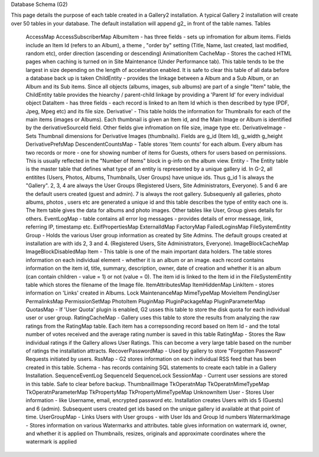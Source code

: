 Database Schema (G2)

This page details the purpose of each table created in a Gallery2 installation. A typical Gallery 2 installation will create over 50 tables in your database. The default installation will append g2_ in front of the table names.
Tables

    AccessMap
    AccessSubscriberMap
    AlbumItem - has three fields - sets up infromation for album items. Fields include an Item Id (refers to an Album), a theme , "order by" setting (Title, Name, last created, last modified, random etc), order direction (ascending or descending)
    AnimationItem
    CacheMap - Stores the cached HTML pages when caching is turned on in Site Maintenance (Under Performance tab). This table tends to be the largest in size depending on the length of acceleration enabled. It is safe to clear this table of all data before a database back up is taken
    ChildEntity - provides the linkage between a Album and a Sub Album, or an Album and its Sub items. Since all objects (albums, images, sub albums) are part of a single "Item" table, the ChildEntity table provides the hiearchy / parent-child linkage by providing a 'Parent Id' for every individual object
    DataItem - has three fields - each record is linked to an Item Id which is then described by type (PDF, Jpeg, Mpeg etc) and its file size.
    Derivative' - This table holds the information for Thumbnails for each of the main items (images or Albums). Each thumbnail is given an Item id, and the Main Image or Album is identified by the derivativeSourceId field. Other fields give infromation on file size, image type etc.
    DerivativeImage - Sets Thumbnail dimensions for Derivative Images (thumbnails). Fields are g_id (Item Id), g_width g_height
    DerivativePrefsMap
    DescendentCountsMap - Table stores 'Item counts' for each album. Every album has two records or more - one for showing number of items for Guests, others for users based on permissions. This is usually reflected in the "Number of Items" block in g-info on the album view.
    Entity - The Entity table is the master table that defines what type of an entity is represented by a unique gallery id. In G-2, all entitites (Users, Photos, Albums, Thumbnails, User Groups) have unique ids. Thus g_id 1 is always the "Gallery". 2, 3, 4 are always the User Groups (Registered Users, Site Administrators, Everyone). 5 and 6 are the default users created (guest and admin). 7 is always the root gallery. Subsequenly all galleries, photo albums, photos , users etc are generated a unique id and this table describes the type of entity each one is. The Item table gives the data for albums and photo images. Other tables like User, Group gives details for others.
    EventLogMap - table contains all error log messages - provides details of error message, link, referring IP, timestamp etc.
    ExifPropertiesMap
    ExternalIdMap
    FactoryMap
    FailedLoginsMap
    FileSystemEntity
    Group - Holds the various User group information as created by Site Admins. The default groups created at installation are with ids 2, 3 and 4. (Registered Users, Site Administrators, Everyone).
    ImageBlockCacheMap
    ImageBlockDisabledMap
    Item - This table is one of the main important data holders. The table stores information on each individual element - whether it is an album or an image. each record contains information on the item id, title, summary, description, owner, date of creation and whether it is an album (can contain children - value = 1) or not (value = 0). The item id is linked to the Item id in the FileSystemEntity table which stores the filename of the Image file.
    ItemAttributesMap
    ItemHiddenMap
    LinkItem - stores information on 'Links' created in Albums.
    Lock
    MaintenanceMap
    MimeTypeMap
    MovieItem
    PendingUser
    PermalinksMap
    PermissionSetMap
    PhotoItem
    PluginMap
    PluginPackageMap
    PluginParameterMap
    QuotasMap - If 'User Quota' plugin is enabled, G2 usses this table to store the disk quota for each individual user or user group.
    RatingCacheMap - Gallery uses this table to store the results from analyzing the raw ratings from the RatingMap table. Each item has a correpsonding record based on Item Id - and the total number of votes received and the average rating number is saved in this table
    RatingMap - Stores the Raw individual ratings if the Gallery allows User Ratings. This can become a very large table based on the number of ratings the installation attracts.
    RecoverPasswordMap - Used by gallery to store "Forgotten Password" Requests initiated by users.
    RssMap - G2 stores information on each individual RSS feed that has been created in this table.
    Schema - has records containing SQL statements to create each table in a Gallery Installation.
    SequenceEventLog
    SequenceId
    SequenceLock
    SessionMap - Current user sessions are stored in this table. Safe to clear before backup.
    ThumbnailImage
    TkOperatnMap
    TkOperatnMimeTypeMap
    TkOperatnParameterMap
    TkPropertyMap
    TkPropertyMimeTypeMap
    UnknownItem
    User - Stores User information - like Username, email, encrypted password etc. Installation creates Users with ids 5 (Guests) and 6 (admin). Subsequent users created get ids based on the unique gallery id available at that point of time.
    UserGroupMap - Links Users with User groups - with User Ids and Group Id numbers
    WatermarkImage - Stores information on various Watermarks and attributes. table gives information on watermark id, owner, and whether it is applied on Thumbnails, resizes, originals and approximate coordinates where the watermark is applied 
